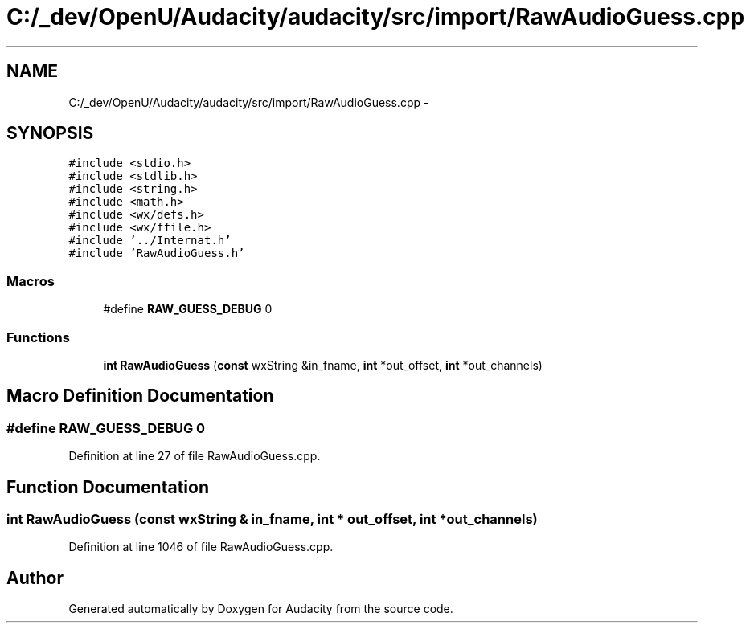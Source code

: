 .TH "C:/_dev/OpenU/Audacity/audacity/src/import/RawAudioGuess.cpp" 3 "Thu Apr 28 2016" "Audacity" \" -*- nroff -*-
.ad l
.nh
.SH NAME
C:/_dev/OpenU/Audacity/audacity/src/import/RawAudioGuess.cpp \- 
.SH SYNOPSIS
.br
.PP
\fC#include <stdio\&.h>\fP
.br
\fC#include <stdlib\&.h>\fP
.br
\fC#include <string\&.h>\fP
.br
\fC#include <math\&.h>\fP
.br
\fC#include <wx/defs\&.h>\fP
.br
\fC#include <wx/ffile\&.h>\fP
.br
\fC#include '\&.\&./Internat\&.h'\fP
.br
\fC#include 'RawAudioGuess\&.h'\fP
.br

.SS "Macros"

.in +1c
.ti -1c
.RI "#define \fBRAW_GUESS_DEBUG\fP   0"
.br
.in -1c
.SS "Functions"

.in +1c
.ti -1c
.RI "\fBint\fP \fBRawAudioGuess\fP (\fBconst\fP wxString &in_fname, \fBint\fP *out_offset, \fBint\fP *out_channels)"
.br
.in -1c
.SH "Macro Definition Documentation"
.PP 
.SS "#define RAW_GUESS_DEBUG   0"

.PP
Definition at line 27 of file RawAudioGuess\&.cpp\&.
.SH "Function Documentation"
.PP 
.SS "\fBint\fP RawAudioGuess (\fBconst\fP wxString & in_fname, \fBint\fP * out_offset, \fBint\fP * out_channels)"

.PP
Definition at line 1046 of file RawAudioGuess\&.cpp\&.
.SH "Author"
.PP 
Generated automatically by Doxygen for Audacity from the source code\&.
